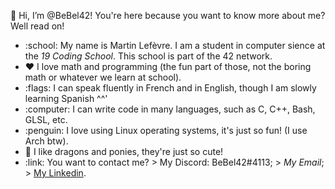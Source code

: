 #+BEGIN_CENTER
👋 Hi, I’m @BeBel42!
You're here because you want to know more about me? Well read on!
#+END_CENTER
- :school: My name is Martin Lefèvre. I am a student in computer sience at the [[(https://launch.s19.be/)][19 Coding School]]. This school is part of the 42 network.
- ❤️ I love math and programming (the fun part of those, not the boring math or whatever we learn at school).
- :flags: I can speak fluently in French and in English, though I am slowly learning Spanish ^^'
- :computer: I can write code in many languages, such as C, C++, Bash, GLSL, etc.
- :penguin: I love using Linux operating systems, it's just so fun! (I use Arch btw).
- 🐉 I like dragons and ponies, they're just so cute!
- :link: You want to contact me?  
    > My Discord: BeBel42#4113;
    > [[lefevre.martin@outlook.com][My Email]];
    > [[https://www.linkedin.com/in/martin-lef%C3%A8vre-09103b23b/][My Linkedin]].
